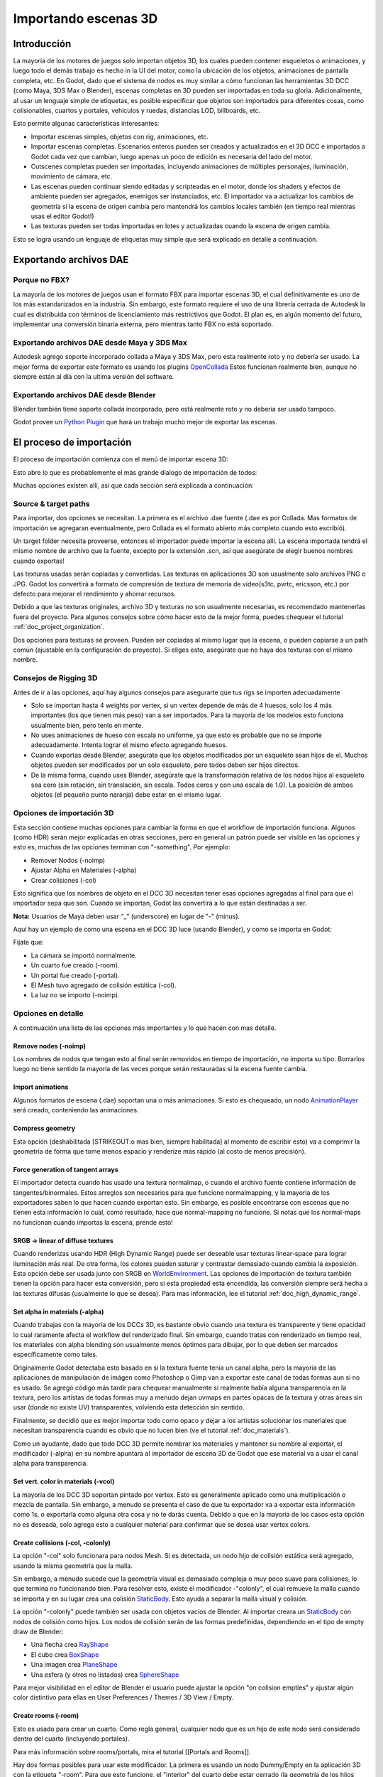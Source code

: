 .. _doc_importing_3d_scenes:

Importando escenas 3D
=====================

Introducción
------------

La mayoría de los motores de juegos solo importan objetos 3D, los cuales
pueden contener esqueletos o animaciones, y luego todo el demás trabajo
es hecho in la UI del motor, como la ubicación de los objetos,
animaciones de pantalla completa, etc. En Godot, dado que el sistema de
nodos es muy similar a cómo funcionan las herramientas 3D DCC (como Maya,
3DS Max o Blender), escenas completas en 3D pueden ser importadas en
toda su gloria. Adicionalmente, al usar un lenguaje simple de etiquetas,
es posible especificar que objetos son importados para diferentes cosas,
como colisionables, cuartos y portales, vehículos y ruedas, distancias LOD,
billboards, etc.

Esto permite algunas características interesantes:

-  Importar escenas simples, objetos con rig, animaciones, etc.
-  Importar escenas completas. Escenarios enteros pueden ser creados y
   actualizados en el 3D DCC e importados a Godot cada vez que cambian,
   luego apenas un poco de edición es necesaria del lado del motor.
-  Cutscenes completas pueden ser importadas, incluyendo animaciones de
   múltiples personajes, iluminación, movimiento de cámara, etc.
-  Las escenas pueden continuar siendo editadas y scripteadas en el motor,
   donde los shaders y efectos de ambiente pueden ser agregados, enemigos
   ser instanciados, etc. El importador va a actualizar los cambios de
   geometría si la escena de origen cambia pero mantendrá los cambios
   locales también (en tiempo real mientras usas el editor Godot!)
-  Las texturas pueden ser todas importadas en lotes y actualizadas
   cuando la escena de origen cambia.

Esto se logra usando un lenguaje de etiquetas muy simple que será
explicado en detalle a continuación.

Exportando archivos DAE
-----------------------

Porque no FBX?
~~~~~~~~~~~~~~

La mayoría de los motores de juegos usan el formato FBX para importar
escenas 3D, el cual definitivamente es uno de los más estandarizados
en la industria. Sin embargo, este formato requiere el uso de una
librería cerrada de Autodesk la cual es distribuida con términos de
licenciamiento más restrictivos que Godot. El plan es, en algún momento
del futuro, implementar una conversión binaria externa, pero mientras
tanto FBX no está soportado.

Exportando archivos DAE desde Maya y 3DS Max
~~~~~~~~~~~~~~~~~~~~~~~~~~~~~~~~~~~~~~~~~~~~

Autodesk agrego soporte incorporado collada a Maya y 3DS Max, pero esta
realmente roto y no debería ser usado. La mejor forma de exportar este
formato es usando los plugins
`OpenCollada <https://github.com/KhronosGroup/OpenCOLLADA/wiki/OpenCOLLADA-Tools>`__
Estos funcionan realmente bien, aunque no siempre están al día con la
ultima versión del software.

Exportando archivos DAE desde Blender
~~~~~~~~~~~~~~~~~~~~~~~~~~~~~~~~~~~~~

Blender también tiene soporte collada incorporado, pero está realmente
roto y no debería ser usado tampoco.

Godot provee un `Python
Plugin <https://github.com/godotengine/godot/tree/master/tools/export/blender25>`__
que hará un trabajo mucho mejor de exportar las escenas.

El proceso de importación
-------------------------

El proceso de importación comienza con el menú de importar escena 3D:

.. image:: /img/3dimp_menu.png

Esto abre lo que es probablemente el más grande dialogo de importación
de todos:

.. image:: /img/3dimp_dialog.png

Muchas opciones existen allí, así que cada sección será explicada a
continuación:

Source & target paths
~~~~~~~~~~~~~~~~~~~~~

Para importar, dos opciones se necesitan. La primera es el archivo
.dae fuente (.dae es por Collada. Mas formatos de importación se
agregaran eventualmente, pero Collada es el formato abierto más completo
cuando esto escribió).

Un target folder necesita proveerse, entonces el importador puede
importar la escena allí. La escena importada tendrá el mismo nombre
de archivo que la fuente, excepto por la extensión .scn, así que
asegúrate de elegir buenos nombres cuando exportas!

Las texturas usadas serán copiadas y convertidas. Las texturas en
aplicaciones 3D son usualmente solo archivos PNG o JPG. Godot los
convertirá a formato de compresión de textura de memoria de video(s3tc,
pvrtc, ericsson, etc.) por defecto para mejorar el rendimiento y
ahorrar recursos.

Debido a que las texturas originales, archivo 3D y texturas no son
usualmente necesarias, es recomendado mantenerlas fuera del proyecto.
Para algunos consejos sobre cómo hacer esto de la mejor forma, puedes
chequear el tutorial :ref:`doc_project_organization`.

Dos opciones para texturas se proveen. Pueden ser copiadas al mismo
lugar que la escena, o pueden copiarse a un path común (ajustable
en la configuración de proyecto). Si eliges esto, asegúrate que no
haya dos texturas con el mismo nombre.

Consejos de Rigging 3D
~~~~~~~~~~~~~~~~~~~~~~

Antes de ir a las opciones, aquí hay algunos consejos para asegurarte
que tus rigs se importen adecuadamente

-  Solo se importan hasta 4 weights por vertex, si un vertex depende de
   más de 4 huesos, solo los 4 más importantes (los que tienen más peso)
   van a ser importados. Para la mayoría de los modelos esto funciona
   usualmente bien, pero tenlo en mente.
-  No uses animaciones de hueso con escala no uniforme, ya que esto
   es probable que no se importe adecuadamente. Intenta lograr el mismo
   efecto agregando huesos.
-  Cuando exportas desde Blender, asegúrate que los objetos modificados
   por un esqueleto sean hijos de el. Muchos objetos pueden ser modificados
   por un solo esqueleto, pero todos deben ser hijos directos.
-  De la misma forma, cuando uses Blender, asegúrate que la transformación
   relativa de los nodos hijos al esqueleto sea cero (sin rotación, sin
   translación, sin escala. Todos ceros y con una escala de 1.0). La
   posición de ambos objetos (el pequeño punto naranja) debe estar en el
   mismo lugar.

Opciones de importación 3D
~~~~~~~~~~~~~~~~~~~~~~~~~~

Esta sección contiene muchas opciones para cambiar la forma en que
el workflow de importación funciona. Algunos (como HDR) serán mejor
explicadas en otras secciones, pero en general un patrón puede ser
visible en las opciones y esto es, muchas de las opciones terminan con
"-something". Por ejemplo:

-  Remover Nodos (-noimp)
-  Ajustar Alpha en Materiales (-alpha)
-  Crear colisiones (-col)

Esto significa que los nombres de objeto en el DCC 3D necesitan tener
esas opciones agregadas al final para que el importador sepa que son.
Cuando se importan, Godot las convertirá a lo que están destinadas a ser.

**Nota:** Usuarios de Maya deben usar “_" (underscore) en lugar de
"-" (minus).

Aquí hay un ejemplo de como una escena en el DCC 3D luce (usando Blender),
y como se importa en Godot:


.. image:: /img/3dimp_blender.png

Fíjate que:

-  La cámara se importó normalmente.
-  Un cuarto fue creado (-room).
-  Un portal fue creado (-portal).
-  El Mesh tuvo agregado de colisión estática (-col).
-  La luz no se importo (-noimp).

Opciones en detalle
~~~~~~~~~~~~~~~~~~~

A continuación una lista de las opciones más importantes y lo que hacen
con mas detalle.

Remove nodes (-noimp)
^^^^^^^^^^^^^^^^^^^^^^

Los nombres de nodos que tengan esto al final serán removidos en tiempo
de importación, no importa su tipo. Borrarlos luego no tiene sentido la
mayoría de las veces porque serán restauradas si la escena fuente cambia.

Import animations
^^^^^^^^^^^^^^^^^^^^

Algunos formatos de escena (.dae) soportan una o más animaciones. Si esto
es chequeado, un nodo `AnimationPlayer <class_animationplayer>`__ será
creado, conteniendo las animaciones.


Compress geometry
^^^^^^^^^^^^^^^^^

Esta opción (deshabilitada [STRIKEOUT:o mas bien, siempre habilitada] al
momento de escribir esto) va a comprimir la geometría de forma que tome
menos espacio y renderize mas rápido (al costo de menos precisión).

Force generation of tangent arrays
^^^^^^^^^^^^^^^^^^^^^^^^^^^^^^^^^^

El importador detecta cuando has usado una textura normalmap, o cuando
el archivo fuente contiene información de tangentes/binormales. Estos
arreglos son necesarios para que funcione normalmapping, y la mayoría de
los exportadores saben lo que hacen cuando exportan esto. Sin embargo,
es posible encontrarse con escenas que no tienen esta información lo
cual, como resultado, hace que normal-mapping no funcione. Si notas que
los normal-maps no funcionan cuando importas la escena, prende esto!

SRGB -> linear of diffuse textures
^^^^^^^^^^^^^^^^^^^^^^^^^^^^^^^^^^

Cuando renderizas usando HDR (High Dynamic Range) puede ser deseable
usar texturas linear-space para lograr iluminación más real. De otra
forma, los colores pueden saturar y contrastar demasiado cuando cambia
la exposición. Esta opción debe ser usada junto con SRGB en
`WorldEnvironment <class_worldenvironment>`__. Las opciones de
importación de textura también tienen la opción para hacer esta
conversión, pero si esta propiedad esta encendida, las conversión
siempre será hecha a las texturas difusas (usualmente lo que se desea).
Para mas información, lee el tutorial :ref:`doc_high_dynamic_range`.

Set alpha in materials (-alpha)
^^^^^^^^^^^^^^^^^^^^^^^^^^^^^^^

Cuando trabajas con la mayoría de los DCCs 3D, es bastante obvio cuando
una textura es transparente y tiene opacidad lo cual raramente afecta
el workflow del renderizado final. Sin embargo, cuando tratas con
renderizado en tiempo real, los materiales con alpha blending son
usualmente menos óptimos para dibujar, por lo que deben ser marcados
específicamente como tales.

Originalmente Godot detectaba esto basado en si la textura fuente tenia
un canal alpha, pero la mayoría de las aplicaciones de manipulación de
imágen como Photoshop o Gimp van a exportar este canal de todas formas
aun si no es usado. Se agregó código más tarde para chequear manualmente
si realmente había alguna transparencia en la textura, pero los artistas
de todas formas muy a menudo dejan uvmaps en partes opacas de la
textura y otras áreas sin usar (donde no existe UV) transparentes,
volviendo esta detección sin sentido.

Finalmente, se decidió que es mejor importar todo como opaco y dejar a
los artistas solucionar los materiales que necesitan transparencia
cuando es obvio que no lucen bien (ve el tutorial :ref:`doc_materials`).

Como un ayudante, dado que todo DCC 3D permite nombrar los materiales
y mantener su nombre al exportar, el modificador (-alpha) en su nombre
apuntara al importador de escena 3D de Godot que ese material va a usar
el canal alpha para transparencia.

Set vert. color in materials (-vcol)
^^^^^^^^^^^^^^^^^^^^^^^^^^^^^^^^^^^^

La mayoría de los DCC 3D soportan pintado por vertex. Esto es
generalmente aplicado como una multiplicación o mezcla de pantalla.
Sin embargo, a menudo se presenta el caso de que tu exportador va a
exportar esta información como 1s, o exportarla como alguna otra cosa
y no te darás cuenta. Debido a que en la mayoría de los casos esta
opción no es deseada, solo agrega esto a cualquier material para
confirmar que se desea usar vertex colors.

Create collisions (-col, -colonly)
^^^^^^^^^^^^^^^^^^^^^^^^^^^^^^^^^^

La opción "-col" solo funcionara para nodos Mesh. Si es detectada,
un nodo hijo de colisión estática será agregado, usando la misma
geometría que la malla.

Sin embargo, a menudo sucede que la geometría visual es demasiado
compleja o muy poco suave para colisiones, lo que termina no funcionando
bien. Para resolver esto, existe el modificador -"colonly", el cual
remueve la malla cuando se importa y en su lugar crea una colisión
`StaticBody <class_staticbody>`__. Esto ayuda a separar la malla visual
y colisión.

La opción "-colonly" puede también ser usada con objetos vacíos de
Blender. Al importar creara un `StaticBody <class_staticbody>`__
con nodos de colisión como hijos. Los nodos de colisión serán de las
formas predefinidas, dependiendo en el tipo de empty draw de Blender:

.. image:: /img/3dimp_BlenderEmptyDrawTypes.png

-  Una flecha crea `RayShape <class_rayshape>`__
-  El cubo crea `BoxShape <class_boxshape>`__
-  Una imagen crea `PlaneShape <class_planeshape>`__
-  Una esfera (y otros no listados) crea `SphereShape <class_sphereshape>`__

Para mejor visibilidad en el editor de Blender el usuario puede ajustar
la opción "on colision empties" y ajustar algún color distintivo para
ellas en User Preferences / Themes / 3D View / Empty.

Create rooms (-room)
^^^^^^^^^^^^^^^^^^^^

Esto es usado para crear un cuarto. Como regla general, cualquier nodo
que es un hijo de este nodo será considerado dentro del cuarto (incluyendo
portales).

Para más información sobre rooms/portals, mira el tutorial
[[Portals and Rooms]].

Hay dos formas posibles para usar este modificador. La primera es usando
un nodo Dummy/Empty en la aplicación 3D con la etiqueta "-room". Para
que esto funcione, el "interior" del cuarto debe estar cerrado (la
geometría de los hijos debe contener paredes, techo, piso, etc. y los
únicos orificios al exterior deben estar cubiertos por portales). El
importador entonces creara una versión simplificada de la geometría para
el cuarto.

La segunda forma es usando el modificador "-room" en un nodo Mesh. Esto
usará la malla como base para el árbol BPS que contiene los límites de
los cuartos. Asegúrate que la forma de la malla sea **cerrada**, todas
las normales **apunten hacia afuera** y que la geometría no se
**intersecte a si misma**, de otra forma los limites pueden ser mal
computados (los árboles BSP son demasiado detallistas y difíciles de
trabajar, motivo por el cual se usan muy poco en la actualidad..).

De cualquier forma, el cuarto necesitara portales, que se describen a
continuación.

Create portals (-portal)
^^^^^^^^^^^^^^^^^^^^^^^^

Los portales son la vista para mirar fuera del cuarto. Siempre son
algún tipo de forma plana en la superficie del cuarto. Si el portal es
dejado solo, es usado para activar la oclusión cuando miras
dentro<->fuera del cuarto.

.. Nuevamente, mas información en el tutorial [[Portals and Rooms]].

Básicamente, las condiciones para hacer e importar un portal desde un
DCC 3D son:

-  Debe ser hijo de un cuarto.
-  Debe reposar en la superficie del cuarto (esto no necesita ser súper
   exacto, solo hazlo lo más cercano posible a ojo y Godot lo ajustara)
-  Debe ser plano, con forma convexa, cualquier forma plana y convexa
   está bien, no importa el eje o tamaño.
-  Las normales de la forma plana deben **todas apuntar hacia AFUERA**
   del cuarto.

Así es como luce usualmente:

.. image:: /img/3dimp_portal.png

Para conectar los cuartos, simplemente haz dos portales idénticos para
ambos cuartos y ubícalos superpuestos. Esto no tiene que ser
perfectamente exacto, nuevamente, Godot intentara arreglarlo.

[..]
^^^^

El resto de las etiquetes en este sección deberían ser bastante obvios,
o serán documentados/cambiados en el futuro.

Double-sidedness
~~~~~~~~~~~~~~~~

Collada y cualquier otro formato soporta especificar el doble-lado de
la geometría (en otras palabras, cuando no tiene doble lado, las caras
hacia atrás no se dibujaran). Godot soporta esta opción por Material,
no por Geometría.

Cuando exportas desde el DCC 3D que funciona con doble-lado por objeto
(como Blender o Maya), asegúrate que los objetos con doble lado no
comparten material con los que tienen un solo lado, o el importador
no sabrá discernir.

Animation options
~~~~~~~~~~~~~~~~~

Algunas cosas a tener en cuenta cuando se importan animaciones. Los
DCCs 3D permiten animación con curvas para cada componente x,y,z haciendo
IK constraints y otras cosas. Cuando se importa para tiempo real, las
animaciones son muestreadas (en pequeños intervalos) por lo que toda
esta información se pierde. Las animaciones muestreadas son rápidas
para procesar, pero pueden requerir cantidades considerables de
memoria.

Por este motivo, la opción "Optimize" existe pero, en algunos casos,
esta opción puede romper una animación, así que asegúrate de
deshabilitarla si notas algún problema.

Algunas animaciones están destinadas a ser cíclicas (como animaciones de
caminar) si este es el caso, las animaciones con nombres que terminan
en "-cycle" o "-loop" son automáticamente ajustadas para repetirse.

Import script
~~~~~~~~~~~~~

Crear un script para procesar la escena importada es en los hechos
realmente simple. Esto es genial para post processing, cambiar materiales,
hacer cosas con la geometría, etc.

Crea un script que básicamente luce así:

::

    tool # necesario para que corra en el editor
    extends EditorScenePostImport

    func post_import(scene):
      # haz tus cosas aquí
      pass # la escena contiene la escena importada comenzando del nodo raíz

La función por importación toma la escena importada como un parámetro
(el parámetro es en realidad el nodo raíz de la escena).


Update logic
~~~~~~~~~~~~

Otros tipos de recursos (como sonidos, mallas, fuentes, imágenes, etc)
son re importados por completo cuando cambian y los cambios del usuario
no se mantienen.

Debido a que las escenas 3D pueden ser realmente complejas, usan una
estrategia de actualización diferente. El usuario puede haber hecho
cambios locales para tomar ventaja de las características del motor y
sería realmente frustrante si todo se pierde al re importar por que
el asset fuente cambio.

Esto llevo a la implementación de una estrategia de actualización.
La idea detrás de la misma es que el usuario no pierde nada de lo
que hizo, y solo datos agregados o que no pueden ser editados en Godot
se actualizarán.

Funciona como esto:

Estrategia
^^^^^^^^^^

Cuando se realizan cambios en el asset fuente (ejemplo: .dae), y se
re importa, el editor recordara como lucia la escena originalmente,
y seguirá tus cambios locales como nodos renombrados, moviéndolos
o re aparentándolos. Finalmente, lo siguiente será actualizado:

-  Los datos de mallas serán reemplazados por los datos de la escena
   actualizada.
-  Los materiales serán mantenidos si no fueron modificados por el
   usuario.
-  Las formas de Portals y Rooms serán remplazadas por las de la escena
   actualizada.
-  Si el usuario movio un nodo dentro de Godot, la transformación se
   mantendrá. Si el usuario movió un nodo en el asset fuente, la
   transformación será reemplazada. Finalmente, si el nodo fue movido
   en ambos lugares, la transformación será combinada.

En general, si el usuario borra cualquier cosa de la escena importada
(nodo, malla, material, etc.), actualizar el asset fuente va a restaurar
lo que fue borrado. Esta es una buena forma de revertir cambios locales
para cualquier cosa. Si realmente no quieres más un nodo en la escena,
bórralo de los dos lugares o agrega la etiqueta "-noimp" en el asset
fuente.


Fresh re-import
^^^^^^^^^^^^^^^

También puede suceder que el asset fuente cambio hasta deja de ser
reconocible y se desea una re importación completa. Si es así, solo
re abre el dialogo de importación de escena 3D desde el menú
Import -> Re-Import y realiza re-import.
